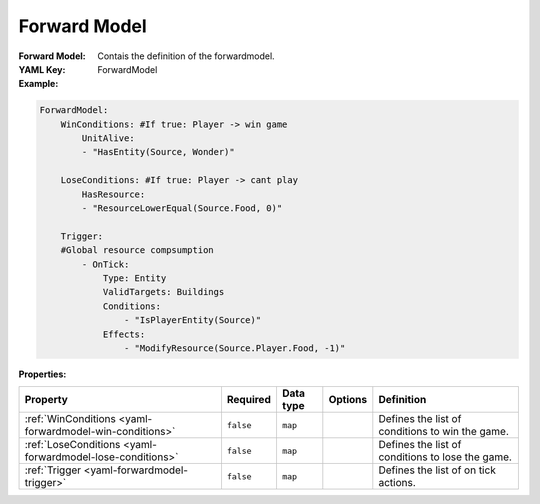 .. _yaml-winconditions:

Forward Model
===========

:Forward Model: Contais the definition of the forwardmodel.
:YAML Key: ForwardModel

:Example:
.. code-block:: yaml

    ForwardModel:
        WinConditions: #If true: Player -> win game
            UnitAlive:
            - "HasEntity(Source, Wonder)"

        LoseConditions: #If true: Player -> cant play
            HasResource:
            - "ResourceLowerEqual(Source.Food, 0)"

        Trigger:
        #Global resource compsumption
            - OnTick:
                Type: Entity
                ValidTargets: Buildings
                Conditions:
                    - "IsPlayerEntity(Source)"
                Effects:
                    - "ModifyResource(Source.Player.Food, -1)"

:Properties:

.. list-table::

   * - **Property**
     - **Required**
     - **Data type**
     - **Options**
     - **Definition**
   * - :ref:`WinConditions <yaml-forwardmodel-win-conditions>`
     - ``false``
     - ``map``
     - 
     - Defines the list of conditions to win the game.
   * - :ref:`LoseConditions <yaml-forwardmodel-lose-conditions>`
     - ``false``
     - ``map``
     - 
     - Defines the list of conditions to lose the game.
   * - :ref:`Trigger <yaml-forwardmodel-trigger>`
     - ``false``
     - ``map``
     - 
     - Defines the list of on tick actions.